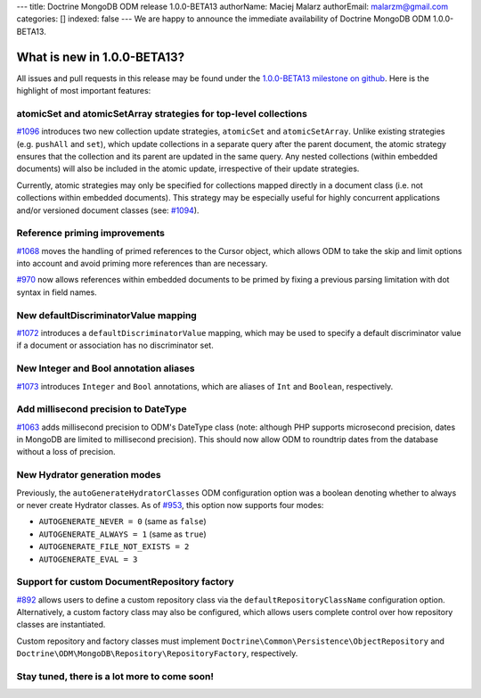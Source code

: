 ---
title: Doctrine MongoDB ODM release 1.0.0-BETA13
authorName: Maciej Malarz
authorEmail: malarzm@gmail.com
categories: []
indexed: false
---
We are happy to announce the immediate availability of Doctrine MongoDB ODM
1.0.0-BETA13.

What is new in 1.0.0-BETA13?
----------------------------

All issues and pull requests in this release may be found under the
`1.0.0-BETA13 milestone on github <https://github.com/doctrine/mongodb-odm/issues?q=milestone%3A1.0.0-BETA13>`__.
Here is the highlight of most important features:

atomicSet and atomicSetArray strategies for top-level collections
~~~~~~~~~~~~~~~~~~~~~~~~~~~~~~~~~~~~~~~~~~~~~~~~~~~~~~~~~~~~~~~~~

`#1096 <https://github.com/doctrine/mongodb-odm/pull/1096>`__ introduces two new
collection update strategies, ``atomicSet`` and ``atomicSetArray``. Unlike existing
strategies (e.g. ``pushAll`` and ``set``), which update collections in a separate
query after the parent document, the atomic strategy ensures that the collection
and its parent are updated in the same query. Any nested collections (within
embedded documents) will also be included in the atomic update, irrespective of
their update strategies.

Currently, atomic strategies may only be specified for collections mapped
directly in a document class (i.e. not collections within embedded documents).
This strategy may be especially useful for highly concurrent applications and/or
versioned document classes (see: `#1094 <https://github.com/doctrine/mongodb-odm/pull/1094>`__).

Reference priming improvements
~~~~~~~~~~~~~~~~~~~~~~~~~~~~~~

`#1068 <https://github.com/doctrine/mongodb-odm/pull/1068>`__ moves the handling of
primed references to the Cursor object, which allows ODM to take the skip and
limit options into account and avoid priming more references than are necessary.

`#970 <https://github.com/doctrine/mongodb-odm/pull/970>`__ now allows references
within embedded documents to be primed by fixing a previous parsing limitation
with dot syntax in field names.

New defaultDiscriminatorValue mapping
~~~~~~~~~~~~~~~~~~~~~~~~~~~~~~~~~~~~~

`#1072 <https://github.com/doctrine/mongodb-odm/pull/1072>`__ introduces a
``defaultDiscriminatorValue`` mapping, which may be used to specify a default
discriminator value if a document or association has no discriminator set.

New Integer and Bool annotation aliases
~~~~~~~~~~~~~~~~~~~~~~~~~~~~~~~~~~~~~~~

`#1073 <https://github.com/doctrine/mongodb-odm/pull/1073>`__ introduces ``Integer``
and ``Bool`` annotations, which are aliases of ``Int`` and ``Boolean``, respectively.

Add millisecond precision to DateType
~~~~~~~~~~~~~~~~~~~~~~~~~~~~~~~~~~~~~

`#1063 <https://github.com/doctrine/mongodb-odm/pull/1063>`__ adds millisecond
precision to ODM's DateType class (note: although PHP supports microsecond
precision, dates in MongoDB are limited to millisecond precision). This should
now allow ODM to roundtrip dates from the database without a loss of precision.

New Hydrator generation modes
~~~~~~~~~~~~~~~~~~~~~~~~~~~~~

Previously, the ``autoGenerateHydratorClasses`` ODM configuration option was a
boolean denoting whether to always or never create Hydrator classes. As of
`#953 <https://github.com/doctrine/mongodb-odm/pull/953>`__, this option now
supports four modes:

- ``AUTOGENERATE_NEVER = 0`` (same as ``false``)
- ``AUTOGENERATE_ALWAYS = 1`` (same as ``true``)
- ``AUTOGENERATE_FILE_NOT_EXISTS = 2``
- ``AUTOGENERATE_EVAL = 3``

Support for custom DocumentRepository factory
~~~~~~~~~~~~~~~~~~~~~~~~~~~~~~~~~~~~~~~~~~~~~

`#892 <https://github.com/doctrine/mongodb-odm/pull/892>`__ allows users to define
a custom repository class via the ``defaultRepositoryClassName`` configuration
option. Alternatively, a custom factory class may also be configured, which
allows users complete control over how repository classes are instantiated.

Custom repository and factory classes must implement
``Doctrine\Common\Persistence\ObjectRepository`` and
``Doctrine\ODM\MongoDB\Repository\RepositoryFactory``, respectively.

Stay tuned, there is a lot more to come soon!
~~~~~~~~~~~~~~~~~~~~~~~~~~~~~~~~~~~~~~~~~~~~~
